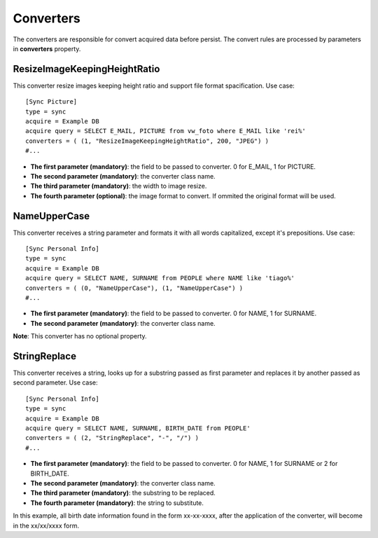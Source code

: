 
**********
Converters
**********

The converters are responsible for convert acquired data before persist. The
convert rules are processed by parameters in **converters** property.

ResizeImageKeepingHeightRatio
=============================

This converter resize images keeping height ratio and support file format 
spacification. Use case: ::

    [Sync Picture]
    type = sync
    acquire = Example DB
    acquire query = SELECT E_MAIL, PICTURE from vw_foto where E_MAIL like 'rei%'
    converters = ( (1, "ResizeImageKeepingHeightRatio", 200, "JPEG") )
    #...


* **The first parameter (mandatory)**: the field to be passed to converter. 0 for E_MAIL, 1 for PICTURE.

* **The second parameter (mandatory)**: the converter class name.

* **The third parameter (mandatory)**: the width to image resize.

* **The fourth parameter (optional)**: the image format to convert. If ommited the original format will be used.

NameUpperCase
=============

This converter receives a string parameter and formats it with all words 
capitalized, except it's prepositions. Use case: ::

    [Sync Personal Info]
    type = sync
    acquire = Example DB
    acquire query = SELECT NAME, SURNAME from PEOPLE where NAME like 'tiago%'
    converters = ( (0, "NameUpperCase"), (1, "NameUpperCase") )
    #...

* **The first parameter (mandatory)**: the field to be passed to converter. 0 for NAME, 1 for SURNAME.

* **The second parameter (mandatory)**: the converter class name.

**Note**: This converter has no optional property.

StringReplace
=============

This converter receives a string, looks up for a substring passed as first 
parameter and replaces it by another passed as second parameter. Use case: ::

    [Sync Personal Info]
    type = sync
    acquire = Example DB
    acquire query = SELECT NAME, SURNAME, BIRTH_DATE from PEOPLE'
    converters = ( (2, "StringReplace", "-", "/") )
    #...
    
* **The first parameter (mandatory)**: the field to be passed to converter. 0 for NAME, 1 for SURNAME or 2 for BIRTH_DATE.

* **The second parameter (mandatory)**: the converter class name.

* **The third parameter (mandatory)**: the substring to be replaced.

* **The fourth parameter (mandatory)**: the string to substitute.

In this example, all birth date information found in the form xx-xx-xxxx, after the
application of the converter, will become in the xx/xx/xxxx form.
